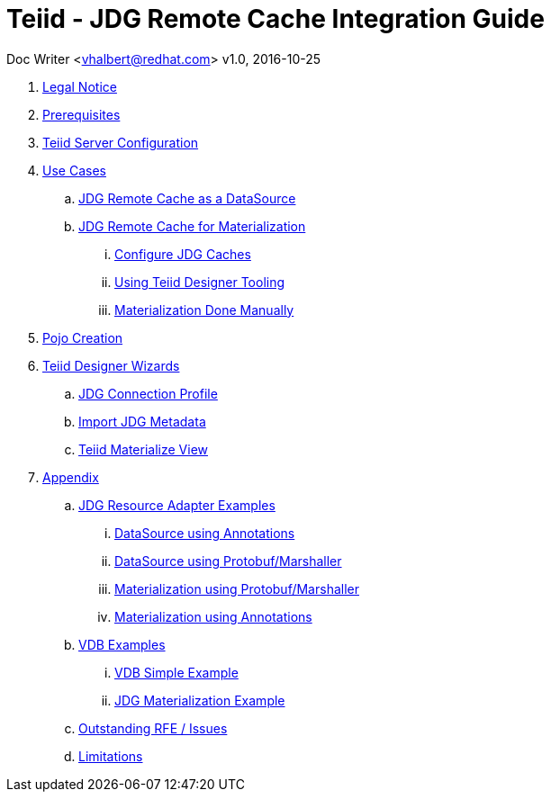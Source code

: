 = Teiid - JDG Remote Cache Integration Guide

Doc Writer <vhalbert@redhat.com>
v1.0, 2016-10-25


. link:Legal_Notice.adoc[Legal Notice]

. link:en-US/topics/Prerequisites.adoc[Prerequisites]
. link:en-US/topics/Configuration.adoc[Teiid Server Configuration]
. link:en-US/topics/UseCases.adoc[Use Cases]
.. link:en-US/topics/JDG_RemoteCache_As_A_DataSource.adoc[JDG Remote Cache as a DataSource]
.. link:en-US/topics/UseCaseMaterialization.adoc[JDG Remote Cache for Materialization]
... link:en-US/topics/Materialization_Configure_Caches.adoc[Configure JDG Caches]
... link:en-US/topics/Materialization_Using_Designer.adoc[Using Teiid Designer Tooling]
... link:en-US/topics/Materialization_Manually.adoc[Materialization Done Manually]
. link:en-US/topics/PojoConfiguration.adoc[Pojo Creation]
. link:en-US/topics/TeiidDesignerWizards.adoc[Teiid Designer Wizards]
.. link:en-US/topics/JDG_Connection_Profile.adoc[JDG Connection Profile]
.. link:en-US/topics/Teiid_Connection_Importer.adoc[Import JDG Metadata]
.. link:en-US/topics/Teiid_Materialize_View_Option.adoc[Teiid Materialize View]
. link:en-US/topics/Appendix.adoc[Appendix]
.. link:en-US/topics/Examples_RA.adoc[JDG Resource Adapter Examples]
... link:en-US/topics/Examples_RA_annotations.adoc[DataSource using Annotations]
... link:en-US/topics/Examples_RA_protobuf.adoc[DataSource using Protobuf/Marshaller]
... link:en-US/topics/Examples_RA_Materialization_protobuf.adoc[Materialization using Protobuf/Marshaller]
... link:en-US/topics/Examples_RA_Materialization_annotations.adoc[Materialization using Annotations]
.. link:en-US/topics/Examples_VDB.adoc[VDB Examples]
... link:en-US/topics/Examples_VDB_Simple.adoc[VDB Simple Example]
... link:en-US/topics/Examples_VDB_Mat.adoc[JDG Materialization Example]
.. link:en-US/topics/Issues.adoc[Outstanding RFE / Issues]
.. link:en-US/topics/Limitations.adoc[Limitations]
